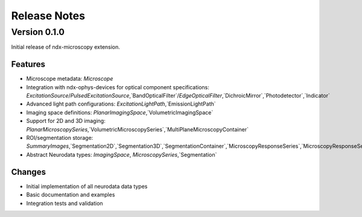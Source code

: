 .. _release_notes:

*************
Release Notes
*************

Version 0.1.0
============

Initial release of ndx-microscopy extension.

Features
--------

* Microscope metadata: `Microscope`
* Integration with ndx-ophys-devices for optical component specifications: `ExcitationSource`/`PulsedExcitationSource`,`BandOpticalFilter`/`EdgeOpticalFilter`,`DichroicMirror`,`Photodetector`,`Indicator`
* Advanced light path configurations: `ExcitationLightPath`,`EmissionLightPath` 
* Imaging space definitions: `PlanarImagingSpace`,`VolumetricImagingSpace`
* Support for 2D and 3D imaging: `PlanarMicroscopySeries`,`VolumetricMicroscopySeries`,`MultiPlaneMicroscopyContainer`
* ROI/segmentation storage: `SummaryImages`,`Segmentation2D`,`Segmentation3D`,`SegmentationContainer`,`MicroscopyResponseSeries`,`MicroscopyResponseSeriesContainer`
* Abstract Neurodata types: `ImagingSpace`, `MicroscopySeries`,`Segmentation`

Changes
-------

* Initial implementation of all neurodata data types
* Basic documentation and examples
* Integration tests and validation
